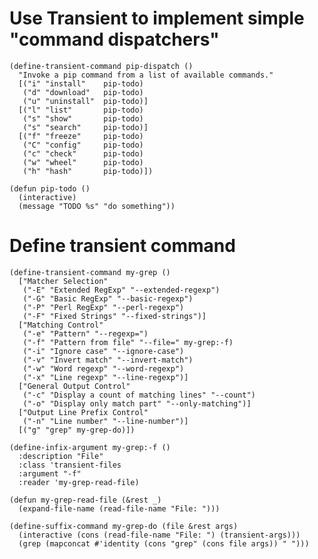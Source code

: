 * Use Transient to implement simple "command dispatchers"

#+BEGIN_SRC elisp
(define-transient-command pip-dispatch ()
  "Invoke a pip command from a list of available commands."
  [("i" "install"    pip-todo)
   ("d" "download"   pip-todo)
   ("u" "uninstall"  pip-todo)]
  [("l" "list"       pip-todo)
   ("s" "show"       pip-todo)
   ("s" "search"     pip-todo)]
  [("f" "freeze"     pip-todo)
   ("C" "config"     pip-todo)
   ("c" "check"      pip-todo)
   ("w" "wheel"      pip-todo)
   ("h" "hash"       pip-todo)])

(defun pip-todo ()
  (interactive)
  (message "TODO %s" "do something"))
#+END_SRC

#+RESULTS:
: pip-todo

* Define transient command

#+BEGIN_SRC elisp
(define-transient-command my-grep ()
  ["Matcher Selection"
   ("-E" "Extended RegExp" "--extended-regexp")
   ("-G" "Basic RegExp" "--basic-regexp")
   ("-P" "Perl RegExp" "--perl-regexp")
   ("-F" "Fixed Strings" "--fixed-strings")]
  ["Matching Control"
   ("-e" "Pattern" "--regexp=")
   ("-f" "Pattern from file" "--file=" my-grep:-f)
   ("-i" "Ignore case" "--ignore-case")
   ("-v" "Invert match" "--invert-match")
   ("-w" "Word regexp" "--word-regexp")
   ("-x" "Line regexp" "--line-regexp")]
  ["General Output Control"
   ("-c" "Display a count of matching lines" "--count")
   ("-o" "Display only match part" "--only-matching")]
  ["Output Line Prefix Control"
   ("-n" "Line number" "--line-number")]
  [("g" "grep" my-grep-do)])

(define-infix-argument my-grep:-f ()
  :description "File"
  :class 'transient-files
  :argument "-f"
  :reader 'my-grep-read-file)

(defun my-grep-read-file (&rest _)
  (expand-file-name (read-file-name "File: ")))

(define-suffix-command my-grep-do (file &rest args)
  (interactive (cons (read-file-name "File: ") (transient-args)))
  (grep (mapconcat #'identity (cons "grep" (cons file args)) " ")))
#+END_SRC
